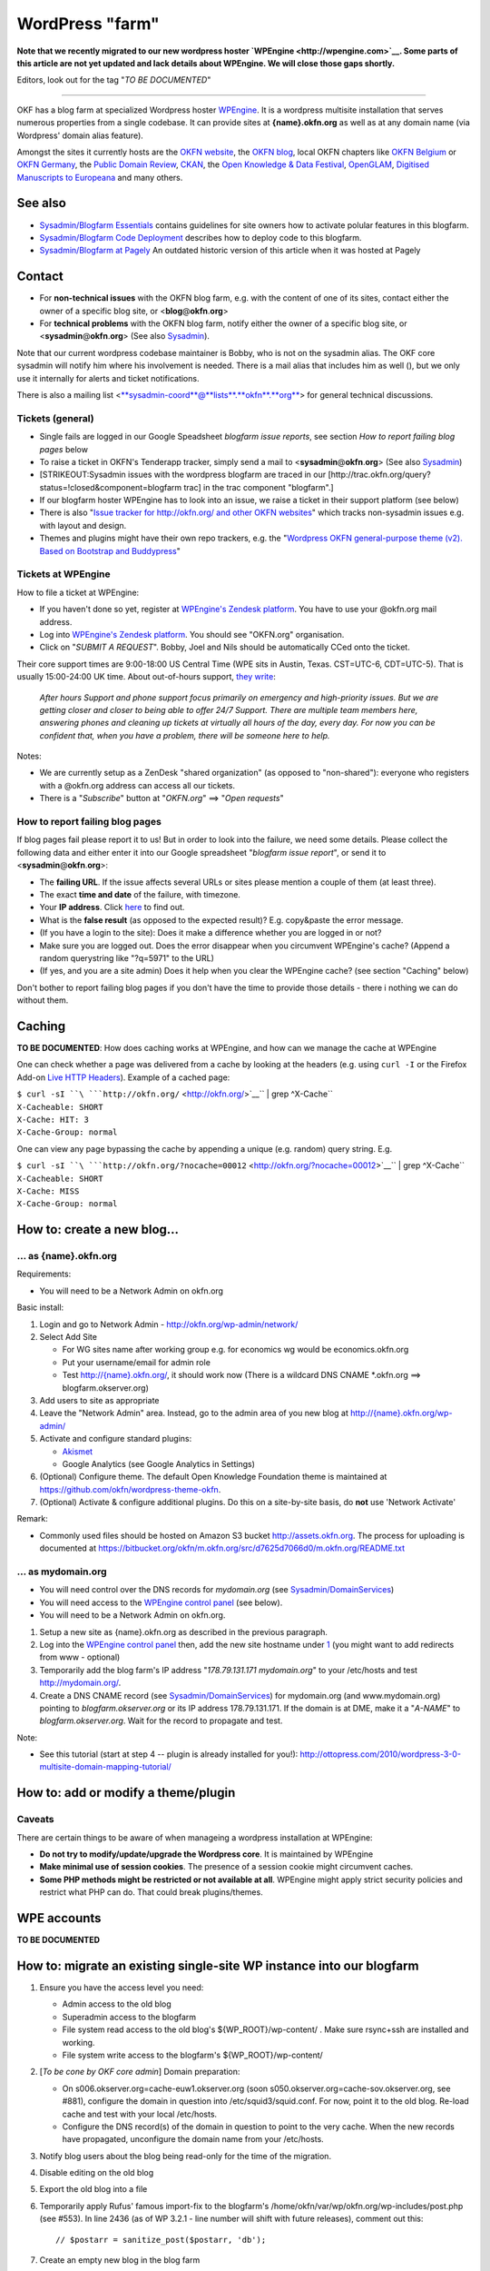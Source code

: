 WordPress "farm"
################

**Note that we recently migrated to our new wordpress hoster
`WPEngine <http://wpengine.com>`__. Some parts of this article are not
yet updated and lack details about WPEngine. We will close those gaps
shortly.**

Editors, look out for the tag "*TO BE DOCUMENTED*\ "

--------------

OKF has a blog farm at specialized Wordpress hoster
`WPEngine <http://wpengine.com>`__. It is a wordpress multisite
installation that serves numerous properties from a single codebase. It
can provide sites at **{name}.okfn.org** as well as at any domain name
(via Wordpress' domain alias feature).

Amongst the sites it currently hosts are the `OKFN
website <http://okfn.org/>`__, the `OKFN
blog <http://blog.okfn.org/>`__, local OKFN chapters like `OKFN
Belgium <http://okfn.be/>`__ or `OKFN Germany <http://okfn.de/>`__, the
`Public Domain Review <http://publicdomainreview.org/>`__,
`CKAN <http://ckan.org/>`__, the `Open Knowledge & Data
Festival <http://okfestival.org/>`__,
`OpenGLAM <http://openglam.org/>`__, `Digitised Manuscripts to
Europeana <http://dm2e.eu/>`__ and many others.

See also
========

-  `Sysadmin/Blogfarm Essentials <Sysadmin/Blogfarm Essentials>`__
   contains guidelines for site owners how to activate polular features
   in this blogfarm.
-  `Sysadmin/Blogfarm Code
   Deployment <Sysadmin/Blogfarm Code Deployment>`__ describes how to
   deploy code to this blogfarm.
-  `Sysadmin/Blogfarm at Pagely <Sysadmin/Blogfarm at Pagely>`__ An
   outdated historic version of this article when it was hosted at
   Pagely

Contact
=======

-  For **non-technical issues** with the OKFN blog farm, e.g. with the
   content of one of its sites, contact either the owner of a specific
   blog site, or <**blog**\ @\ **okfn**.\ **org**>
-  For **technical problems** with the OKFN blog farm, notify either the
   owner of a specific blog site, or
   <**sysadmin**\ @\ **okfn**.\ **org**> (See also
   `Sysadmin <Sysadmin>`__).

Note that our current wordpress codebase maintainer is Bobby, who is not
on the sysadmin alias. The OKF core sysadmin will notify him where his
involvement is needed. There is a mail alias that includes him as well
(), but we only use it internally for alerts and ticket notifications.

There is also a mailing list
<`**sysadmin-coord**\ @\ **lists**.\ **okfn**.\ **org** <http://lists.okfn.org/mailman/listinfo/sysadmin-coord>`__\ >
for general technical discussions.

Tickets (general)
-----------------

-  Single fails are logged in our Google Speadsheet *blogfarm issue
   reports*, see section *How to report failing blog pages* below
-  To raise a ticket in OKFN's Tenderapp tracker, simply send a mail to
   <**sysadmin**\ @\ **okfn**.\ **org**> (See also
   `Sysadmin <Sysadmin>`__)
-  [STRIKEOUT:Sysadmin issues with the wordpress blogfarm are traced in
   our [http://trac.okfn.org/query?status\ =!closed&component=blogfarm
   trac] in the trac component "blogfarm".]
-  If our blogfarm hoster WPEngine has to look into an issue, we raise a
   ticket in their support platform (see below)
-  There is also "`Issue tracker for http://okfn.org/ and other OKFN
   websites <https://github.com/okfn/okfn.org/issues>`__\ " which tracks
   non-sysadmin issues e.g. with layout and design.
-  Themes and plugins might have their own repo trackers, e.g. the
   "`Wordpress OKFN general-purpose theme (v2). Based on Bootstrap and
   Buddypress <https://github.com/okfn/wordpress-theme-okfn/issues>`__\ "

Tickets at WPEngine
-------------------

How to file a ticket at WPEngine:

-  If you haven't done so yet, register at `WPEngine's Zendesk
   platform <https://wpengine.zendesk.com/registration>`__. You have to
   use your @okfn.org mail address.
-  Log into `WPEngine's Zendesk
   platform <https://wpengine.zendesk.com/>`__. You should see
   "OKFN.org" organisation.
-  Click on "*SUBMIT A REQUEST*\ ". Bobby, Joel and Nils should be
   automatically CCed onto the ticket.

Their core support times are 9:00-18:00 US Central Time (WPE sits in
Austin, Texas. CST=UTC-6, CDT=UTC-5). That is usually 15:00-24:00 UK
time. About out-of-hours support, `they
write <https://wpengine.zendesk.com/requests/125941>`__:

    *After hours Support and phone support focus primarily on emergency
    and high-priority issues. But we are getting closer and closer to
    being able to offer 24/7 Support. There are multiple team members
    here, answering phones and cleaning up tickets at virtually all
    hours of the day, every day. For now you can be confident that, when
    you have a problem, there will be someone here to help.*

Notes:

-  We are currently setup as a ZenDesk "shared organization" (as opposed
   to "non-shared"): everyone who registers with a @okfn.org address can
   access all our tickets.
-  There is a "*Subscribe*\ " button at "*OKFN.org*\ " ==> "*Open
   requests*\ "

How to report failing blog pages
--------------------------------

If blog pages fail please report it to us! But in order to look into the
failure, we need some details. Please collect the following data and
either enter it into our Google spreadsheet "*blogfarm issue report*\ ",
or send it to <**sysadmin**\ @\ **okfn**.\ **org**>:

-  The **failing URL**. If the issue affects several URLs or sites
   please mention a couple of them (at least three).
-  The exact **time and date** of the failure, with timezone.
-  Your **IP address**. Click `here <http://the-i.de/>`__ to find out.
-  What is the **false result** (as opposed to the expected result)?
   E.g. copy&paste the error message.
-  (If you have a login to the site): Does it make a difference whether
   you are logged in or not?
-  Make sure you are logged out. Does the error disappear when you
   circumvent WPEngine's cache? (Append a random querystring like
   "?q=5971" to the URL)
-  (If yes, and you are a site admin) Does it help when you clear the
   WPEngine cache? (see section "Caching" below)

Don't bother to report failing blog pages if you don't have the time to
provide those details - there i nothing we can do without them.

Caching
=======

**TO BE DOCUMENTED**: How does caching works at WPEngine, and how can we
manage the cache at WPEngine

One can check whether a page was delivered from a cache by looking at
the headers (e.g. using ``curl -I`` or the Firefox Add-on `Live HTTP
Headers <https://addons.mozilla.org/en-US/firefox/addon/live-http-headers/>`__).
Example of a cached page:

| ``$ curl -sI ``\ ```http://okfn.org/`` <http://okfn.org/>`__\ `` | grep ^X-Cache``
| ``X-Cacheable: SHORT``
| ``X-Cache: HIT: 3``
| ``X-Cache-Group: normal``

One can view any page bypassing the cache by appending a unique (e.g.
random) query string. E.g.

| ``$ curl -sI ``\ ```http://okfn.org/?nocache=00012`` <http://okfn.org/?nocache=00012>`__\ `` | grep ^X-Cache``
| ``X-Cacheable: SHORT``
| ``X-Cache: MISS``
| ``X-Cache-Group: normal``

How to: create a new blog...
============================

... as {name}.okfn.org
----------------------

Requirements:

-  You will need to be a Network Admin on okfn.org

Basic install:

#. Login and go to Network Admin - http://okfn.org/wp-admin/network/
#. Select Add Site

   -  For WG sites name after working group e.g. for economics wg would
      be economics.okfn.org
   -  Put your username/email for admin role
   -  Test `http://{name}.okfn.org/ <http://{name}.okfn.org/>`__, it
      should work now (There is a wildcard DNS CNAME \*.okfn.org ==>
      blogfarm.okserver.org)

#. Add users to site as appropriate
#. Leave the "Network Admin" area. Instead, go to the admin area of you
   new blog at
   `http://{name}.okfn.org/wp-admin/ <http://{name}.okfn.org/wp-admin/>`__
#. Activate and configure standard plugins:

   -  `Akismet <http://akismet.com/>`__
   -  Google Analytics (see Google Analytics in Settings)

#. (Optional) Configure theme. The default Open Knowledge Foundation theme is maintained at
   https://github.com/okfn/wordpress-theme-okfn.
#. (Optional) Activate & configure additional plugins. Do this on a
   site-by-site basis, do **not** use 'Network Activate'

Remark:

-  Commonly used files should be hosted on Amazon S3 bucket
   http://assets.okfn.org. The process for uploading is documented at
   https://bitbucket.org/okfn/m.okfn.org/src/d7625d7066d0/m.okfn.org/README.txt

... as mydomain.org
-------------------

-  You will need control over the DNS records for *mydomain.org* (see
   `Sysadmin/DomainServices <Sysadmin/DomainServices>`__)
-  You will need access to the `WPEngine control
   panel <https://my.wpengine.com/>`__ (see below).
-  You will need to be a Network Admin on okfn.org.

#. Setup a new site as {name}.okfn.org as described in the previous
   paragraph.
#. Log into the `WPEngine control panel <https://my.wpengine.com/>`__
   then, add the new site hostname under
   `1 <https://my.wpengine.com/installs/okf/domains>`__ (you might want
   to add redirects from www - optional)
#. Temporarily add the blog farm's IP address "*178.79.131.171
   mydomain.org*\ " to your /etc/hosts and test http://mydomain.org/.
#. Create a DNS CNAME record (see
   `Sysadmin/DomainServices <Sysadmin/DomainServices>`__) for
   mydomain.org (and www.mydomain.org) pointing to
   *blogfarm.okserver.org* or its IP address 178.79.131.171. If the
   domain is at DME, make it a "*A-NAME*\ " to *blogfarm.okserver.org*.
   Wait for the record to propagate and test.

Note:

-  See this tutorial (start at step 4 -- plugin is already installed for
   you!):
   http://ottopress.com/2010/wordpress-3-0-multisite-domain-mapping-tutorial/

How to: add or modify a theme/plugin
====================================

Caveats
-------

There are certain things to be aware of when manageing a wordpress
installation at WPEngine:

-  **Do not try to modify/update/upgrade the Wordpress core**. It is
   maintained by WPEngine
-  **Make minimal use of session cookies**. The presence of a session
   cookie might circumvent caches.
-  **Some PHP methods might be restricted or not available at all**.
   WPEngine might apply strict security policies and restrict what PHP
   can do. That could break plugins/themes.

WPE accounts
============

**TO BE DOCUMENTED**

How to: migrate an existing single-site WP instance into our blogfarm
=====================================================================

#. Ensure you have the access level you need:

   -  Admin access to the old blog
   -  Superadmin access to the blogfarm
   -  File system read access to the old blog's ${WP\_ROOT}/wp-content/
      . Make sure rsync+ssh are installed and working.
   -  File system write access to the blogfarm's ${WP\_ROOT}/wp-content/

#. [*To be cone by OKF core admin*\ ] Domain preparation:

   -  On s006.okserver.org=cache-euw1.okserver.org (soon
      s050.okserver.org=cache-sov.okserver.org, see #881), configure the
      domain in question into /etc/squid3/squid.conf. For now, point it
      to the old blog. Re-load cache and test with your local
      /etc/hosts.
   -  Configure the DNS record(s) of the domain in question to point to
      the very cache. When the new records have propagated, unconfigure
      the domain name from your /etc/hosts.

#. Notify blog users about the blog being read-only for the time of the
   migration.
#. Disable editing on the old blog
#. Export the old blog into a file
#. Temporarily apply Rufus' famous import-fix to the blogfarm's
   /home/okfn/var/wp/okfn.org/wp-includes/post.php (see #553). In line
   2436 (as of WP 3.2.1 - line number will shift with future releases),
   comment out this:
   ::

       // $postarr = sanitize_post($postarr, 'db');

#. Create an empty new blog in the blog farm
#. Import the blog-export-file into the new farm site. During this
   process, many users in the old blog will either not have an account
   in our blog farm, or have a different username (but same mail
   address). Map the usernames of
   existing-users-with-different-username, and create missing users.
#. rsync the old blog's ${WP\_ROOT}/wp-content/ to the blog farm.
#. Verify & test all went well (/etc/hosts trick). If not, delete the
   site in the blog farm and return to [7]
#. Revert the above 1-line patch
#. [*To be cone by OKF core admin*\ ] In the cache server's
   /etc/squid3/squid.conf, point the domain to *blogfarm.okserver.org*
#. Undo your /etc/hosts test line and check again.
#. Notify blog users that the blog is fully operational again. Warn them
   that those clients which use outdated DNS entries might still end up
   on the old read-only blog.
#. Once the DNS changes from [2] have propagated (usually after 1 day),
   disable the old blog.
